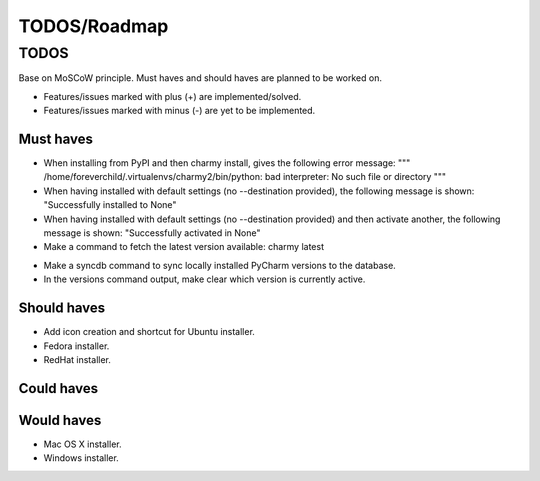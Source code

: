 =============
TODOS/Roadmap
=============

TODOS
=====
Base on MoSCoW principle. Must haves and should haves are planned to be worked
on.

* Features/issues marked with plus (+) are implemented/solved.
* Features/issues marked with minus (-) are yet to be implemented.

Must haves
----------
+ When installing from PyPI and then charmy install, gives the following
  error message:
  """
  /home/foreverchild/.virtualenvs/charmy2/bin/python: bad interpreter:
  No such file or directory
  """
+ When having installed with default settings (no --destination provided),
  the following message is shown:
  "Successfully installed to None"
+ When having installed with default settings (no --destination provided)
  and then activate another, the following message is shown:
  "Successfully activated in None"
+ Make a command to fetch the latest version available: charmy latest
- Make a syncdb command to sync locally installed PyCharm versions to the
  database.
- In the versions command output, make clear which version is currently active.

Should haves
------------
- Add icon creation and shortcut for Ubuntu installer.
- Fedora installer.
- RedHat installer.

Could haves
-----------

Would haves
-----------
- Mac OS X installer.
- Windows installer.
